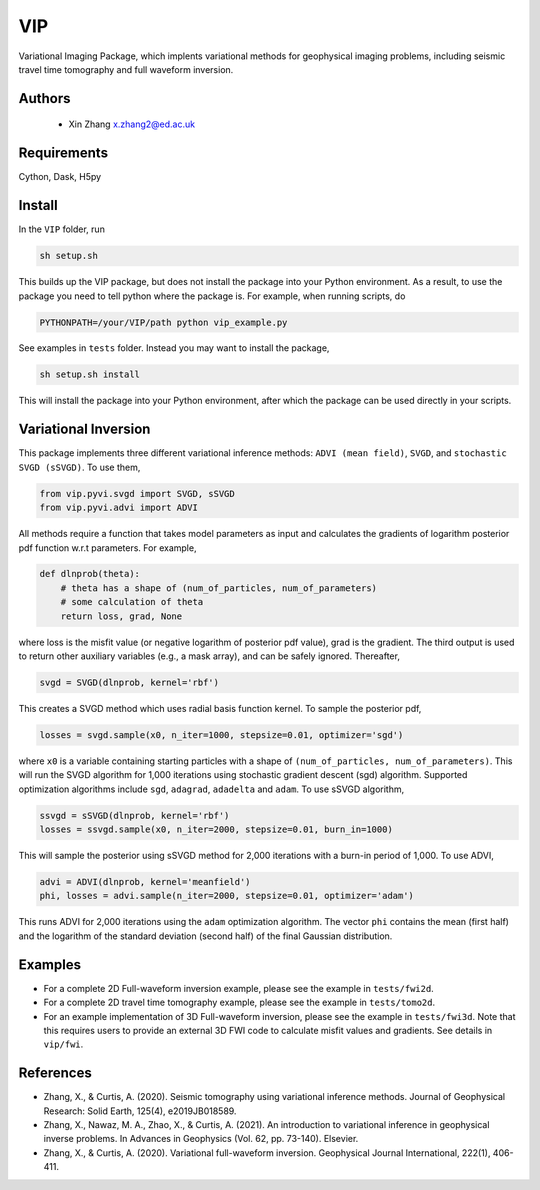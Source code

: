 ===============================
VIP
===============================

Variational Imaging Package, which implents variational methods for geophysical imaging problems, including
seismic travel time tomography and full waveform inversion.

Authors
----------
 - Xin Zhang x.zhang2@ed.ac.uk

Requirements
------------
Cython, Dask, H5py


Install
------------

In the ``VIP`` folder, run


.. code-block:: sh
	
    sh setup.sh

This builds up the VIP package, but does not install the package into your Python environment.
As a result, to use the package you need to tell python where the package is. For example,
when running scripts, do

.. code-block:: python
    
    PYTHONPATH=/your/VIP/path python vip_example.py

See examples in ``tests`` folder. Instead you may want to install the package,

.. code-block:: sh

    sh setup.sh install

This will install the package into your Python environment, after which the package can be used directly
in your scripts.

Variational Inversion
---------------------
This package implements three different variational inference methods: ``ADVI (mean field)``,
``SVGD``, and ``stochastic SVGD (sSVGD)``. To use them,

.. code-block:: python

    from vip.pyvi.svgd import SVGD, sSVGD
    from vip.pyvi.advi import ADVI

All methods require a function that takes model parameters as input and calculates the gradients of logarithm
posterior pdf function w.r.t parameters. For example,

.. code-block:: python
    
    def dlnprob(theta):
        # theta has a shape of (num_of_particles, num_of_parameters)
        # some calculation of theta
        return loss, grad, None

where loss is the misfit value (or negative logarithm of posterior pdf value), grad is the gradient. The third
output is used to return other auxiliary variables (e.g., a mask array), and can be safely ignored. Thereafter,

.. code-block:: python

    svgd = SVGD(dlnprob, kernel='rbf')

This creates a SVGD method which uses radial basis function kernel. To sample the posterior pdf,

.. code-block:: python

    losses = svgd.sample(x0, n_iter=1000, stepsize=0.01, optimizer='sgd')

where ``x0`` is a variable containing starting particles with a shape of ``(num_of_particles, num_of_parameters)``. This
will run the SVGD algorithm for 1,000 iterations using stochastic gradient descent (sgd) algorithm. Supported optimization
algorithms include ``sgd``, ``adagrad``, ``adadelta`` and ``adam``. To use sSVGD algorithm,

.. code-block:: python

    ssvgd = sSVGD(dlnprob, kernel='rbf')
    losses = ssvgd.sample(x0, n_iter=2000, stepsize=0.01, burn_in=1000)

This will sample the posterior using sSVGD method for 2,000 iterations with a burn-in period of 1,000. To use ADVI,

.. code-block:: python

    advi = ADVI(dlnprob, kernel='meanfield')
    phi, losses = advi.sample(n_iter=2000, stepsize=0.01, optimizer='adam')

This runs ADVI for 2,000 iterations using the ``adam`` optimization algorithm. The vector ``phi`` contains the mean (first half) 
and the logarithm of the standard deviation (second half) of the final Gaussian distribution.

Examples
---------
- For a complete 2D Full-waveform inversion example, please see the example in ``tests/fwi2d``. 
- For a complete 2D travel time tomography example, please see the example in ``tests/tomo2d``.
- For an example implementation of 3D Full-waveform inversion, please see the example in ``tests/fwi3d``. Note
  that this requires users to provide an external 3D FWI code to calculate misfit values and gradients. See details
  in ``vip/fwi``.

References
----------
- Zhang, X., & Curtis, A. (2020). Seismic tomography using variational inference methods. Journal of Geophysical Research: Solid Earth, 125(4), e2019JB018589.
- Zhang, X., Nawaz, M. A., Zhao, X., & Curtis, A. (2021). An introduction to variational inference in geophysical inverse problems. In Advances in Geophysics (Vol. 62, pp. 73-140). Elsevier.
- Zhang, X., & Curtis, A. (2020). Variational full-waveform inversion. Geophysical Journal International, 222(1), 406-411.
